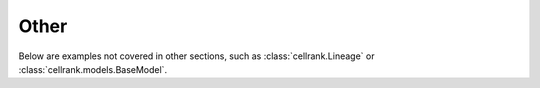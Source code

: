 Other
-----
Below are examples not covered in other sections, such as
:class:`cellrank.Lineage` or :class:`cellrank.models.BaseModel`.
